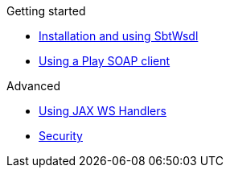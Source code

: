 .Getting started
* xref:sbt-wsdl.adoc[Installation and using SbtWsdl]
* xref:play-soap-client.adoc[Using a Play SOAP client]

.Advanced
* xref:handlers.adoc[Using JAX WS Handlers]
* xref:security.adoc[Security]
